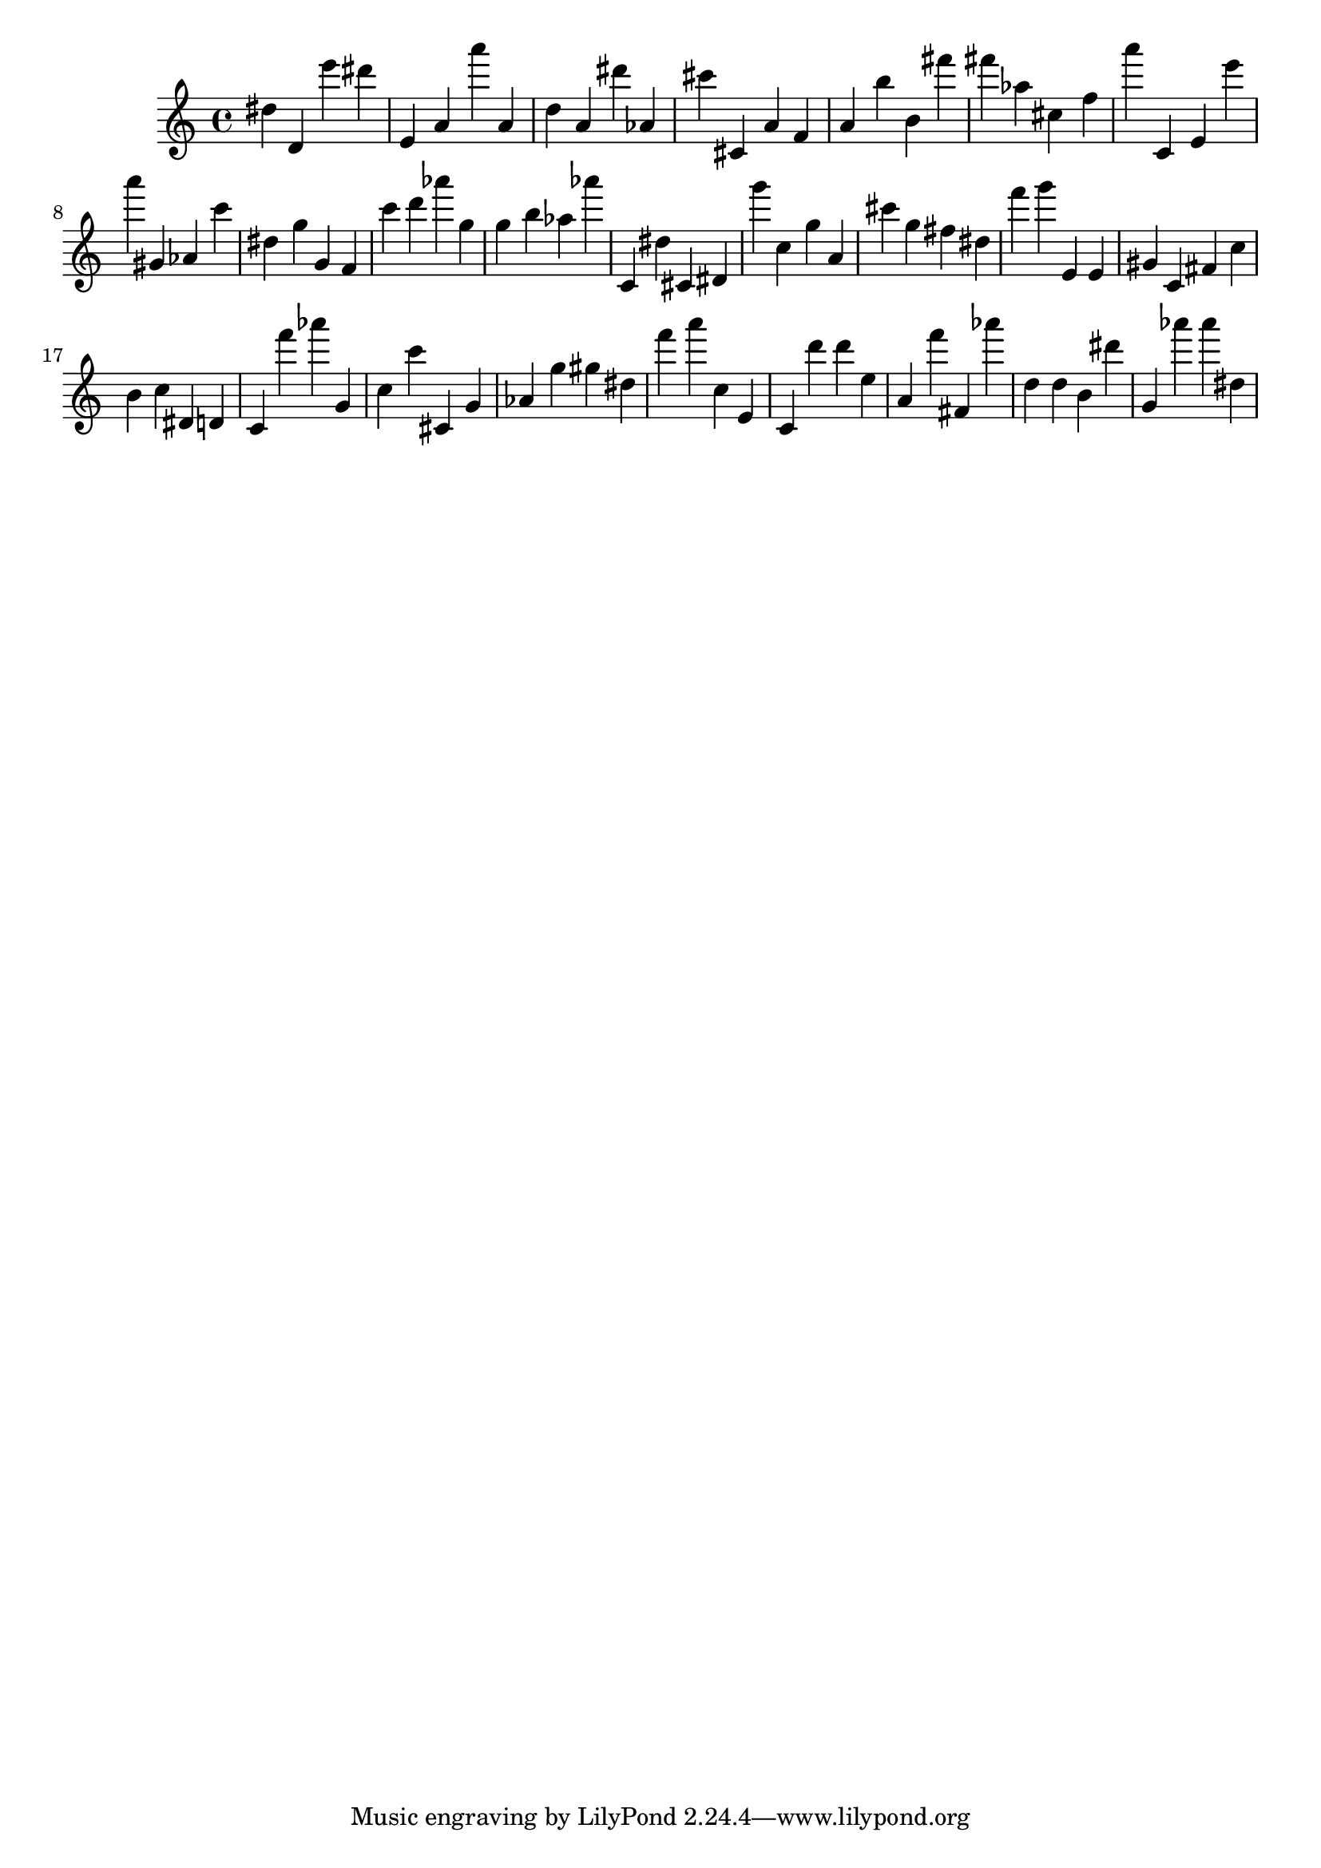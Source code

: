 \version "2.18.2"

\score {

{
\clef treble
dis'' d' e''' dis''' e' a' a''' a' d'' a' dis''' as' cis''' cis' a' f' a' b'' b' fis''' fis''' as'' cis'' f'' a''' c' e' e''' a''' gis' as' c''' dis'' g'' g' f' c''' d''' as''' g'' g'' b'' as'' as''' c' dis'' cis' dis' g''' c'' g'' a' cis''' g'' fis'' dis'' f''' g''' e' e' gis' c' fis' c'' b' c'' dis' d' c' f''' as''' g' c'' c''' cis' g' as' g'' gis'' dis'' f''' a''' c'' e' c' d''' d''' e'' a' f''' fis' as''' d'' d'' b' dis''' g' as''' as''' dis'' 
}

 \midi { }
 \layout { }
}